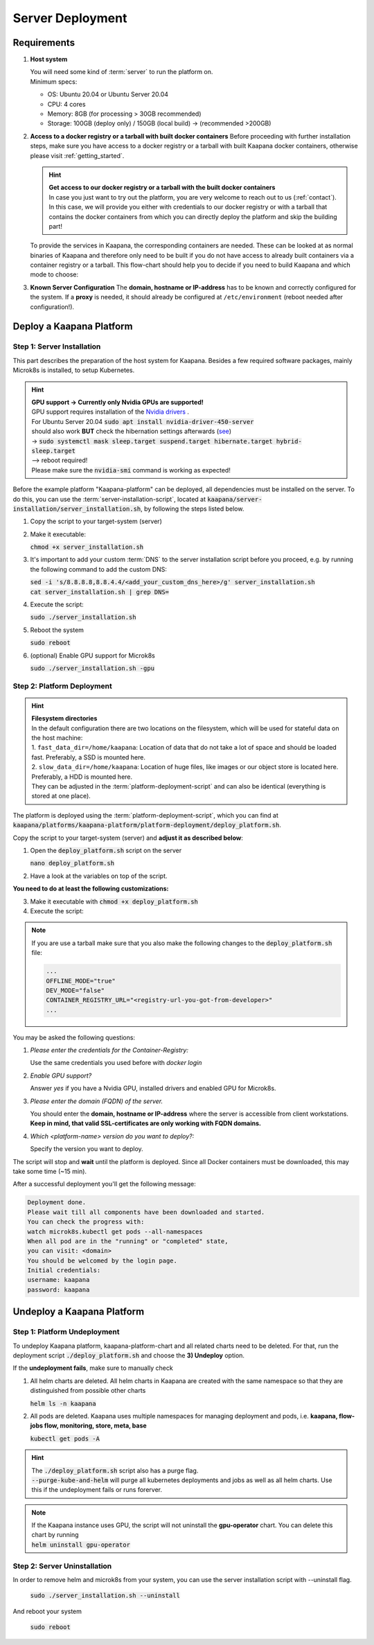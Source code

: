 .. _deployment:

Server Deployment
==================

Requirements
------------

#. **Host system**

   | You will need some kind of :term:`server` to run the platform on.
   | Minimum specs:

   - OS: Ubuntu 20.04 or Ubuntu Server 20.04
   - CPU: 4 cores 
   - Memory: 8GB (for processing > 30GB recommended) 
   - Storage: 100GB (deploy only) / 150GB (local build)  -> (recommended >200GB) 

#. **Access to a docker registry or a tarball with built docker containers**
   Before proceeding with further installation steps, make sure you have access to a docker registry or a tarball with built Kaapana docker containers, otherwise please visit :ref:`getting_started`.

   .. hint::

      | **Get access to our docker registry or a tarball with the built docker containers**
      | In case you just want to try out the platform, you are very welcome to reach out to us (:ref:`contact`). In this case, we will provide you either with credentials to our docker registry or with a tarball that contains the docker containers from which you can directly deploy the platform and skip the building part!

   To provide the services in Kaapana, the corresponding containers are needed.
   These can be looked at as normal binaries of Kaapana and therefore only need to be built if you do not have access to already built containers via a container registry or a tarball.
   This flow-chart should help you to decide if you need to build Kaapana and which mode to choose:

   .. mermaid::

      flowchart TB
         a1(Do you want to use a remote container registry or a tarball for your Kaapana installation?)
         a1-->|Yes| a2(Do you already have access to a registry or a tarball containing all needed containers?)
         a1-->|No| b1
         a2-->|Yes| c1
         a2-->|No| b1
         b1(Build Kaapana) --> c1
         c1(Install Kaapana)


#. **Known Server Configuration**
   The **domain, hostname or IP-address** has to be known and correctly configured for the system. 
   If a **proxy** is needed, it should already be configured at ``/etc/environment`` (reboot needed after configuration!). 


Deploy a Kaapana Platform
-------------------------
   
Step 1: Server Installation
^^^^^^^^^^^^^^^^^^^^^^^^^^^
This part describes the preparation of the host system for Kaapana.
Besides a few required software packages, mainly Microk8s is installed, to setup Kubernetes. 

.. hint::

  | **GPU support -> Currently only Nvidia GPUs are supported!**
  | GPU support requires installation of the `Nvidia drivers <https://www.nvidia.de/Download/index.aspx?lang=en>`_ .
  | For Ubuntu Server 20.04 :code:`sudo apt install nvidia-driver-450-server`
  | should also work **BUT** check the hibernation settings afterwards (`see <https://www.unixtutorial.org/disable-sleep-on-ubuntu-server/>`_) 
  | -> :code:`sudo systemctl mask sleep.target suspend.target hibernate.target hybrid-sleep.target`
  | --> reboot required!
  | Please make sure the :code:`nvidia-smi` command is working as expected!

Before the example platform "Kaapana-platform" can be deployed, all dependencies must be installed on the server. 
To do this, you can use the :term:`server-installation-script`, located at :code:`kaapana/server-installation/server_installation.sh`, by following the steps listed below.

1. Copy the script to your target-system (server)
2. Make it executable:

   | :code:`chmod +x server_installation.sh`

3. It's important to add your custom :term:`DNS` to the server installation script before you proceed, e.g. by running the following command to add the custom DNS:
   
   | :code:`sed -i 's/8.8.8.8,8.8.4.4/<add_your_custom_dns_here>/g' server_installation.sh`
   | :code:`cat server_installation.sh | grep DNS=`

4. Execute the script:

   | :code:`sudo ./server_installation.sh`

5. Reboot the system 

   | :code:`sudo reboot`

6. (optional) Enable GPU support for Microk8s 

   | :code:`sudo ./server_installation.sh -gpu`

Step 2: Platform Deployment
^^^^^^^^^^^^^^^^^^^^^^^^^^^

.. hint::

  | **Filesystem directories**
  | In the default configuration there are two locations on the filesystem, which will be used for stateful data on the host machine:
  | 1. ``fast_data_dir=/home/kaapana``: Location of data that do not take a lot of space and should be loaded fast. Preferably, a SSD is mounted here.
  | 2. ``slow_data_dir=/home/kaapana``:  Location of huge files, like images or our object store is located here.  Preferably, a HDD is mounted here.
  | They can be adjusted in the :term:`platform-deployment-script` and can also be identical (everything is stored at one place).

The platform is deployed using the :term:`platform-deployment-script`, which you can find at :code:`kaapana/platforms/kaapana-platform/platform-deployment/deploy_platform.sh`.

Copy the script to your target-system (server) and **adjust it as described below**:

1. Open the :code:`deploy_platform.sh` script on the server
   
   :code:`nano deploy_platform.sh`

2. Have a look at the variables on top of the script.
   
**You need to do at least the following customizations:**

.. tabs::

   .. tab:: Local build

      .. code-block:: python

         ...
         CONTAINER_REGISTRY_URL=""
         ...

   .. tab:: Private registry

      .. code-block:: python

         ...
         CONTAINER_REGISTRY_URL="<registry-url>"
         ...

   .. tab:: Tarball

      .. code-block:: python

         ...
         CONTAINER_REGISTRY_URL="<registry-url-you-got-from-developer>"
         ...

3. Make it executable with :code:`chmod +x deploy_platform.sh`
4. Execute the script:

.. note:: 

   If you are use a tarball make sure that you also make the following changes to the :code:`deploy_platform.sh` file:

   .. code-block:: python

      ...
      OFFLINE_MODE="true"
      DEV_MODE="false"
      CONTAINER_REGISTRY_URL="<registry-url-you-got-from-developer>"
      ...

.. tabs::

   .. tab:: Local build

      :code:`./deploy_platform.sh --chart-path kaapana/build/kaapana-platform-<version>.tgz`

   .. tab:: Private registry

      :code:`./deploy_platform.sh`

   .. tab:: Tarball

      :code:`./deploy_platform.sh --tar-path <path-to-tarball-file>`

You may be asked the following questions:

1. *Please enter the credentials for the Container-Registry:*

   Use the same credentials you used before with *docker login*

2. *Enable GPU support?*

   Answer *yes* if you have a Nvidia GPU, installed drivers and enabled GPU for Microk8s.

3. *Please enter the domain (FQDN) of the server.*

   You should enter the **domain, hostname or IP-address** where the server is accessible from client workstations.
   **Keep in mind, that valid SSL-certificates are only working with FQDN domains.**

4. *Which <platform-name> version do you want to deploy?:*

   Specify the version you want to deploy.

The script will stop and **wait** until the platform is deployed.
Since all Docker containers must be downloaded, this may take some time (~15 min).

After a successful deployment you'll get the following message:

.. code-block:: python

   Deployment done.
   Please wait till all components have been downloaded and started.
   You can check the progress with:
   watch microk8s.kubectl get pods --all-namespaces
   When all pod are in the "running" or "completed" state,
   you can visit: <domain>
   You should be welcomed by the login page.
   Initial credentials:
   username: kaapana
   password: kaapana


Undeploy a Kaapana Platform
---------------------------

Step 1: Platform Undeployment
^^^^^^^^^^^^^^^^^^^^^^^^^^^^^^^
To undeploy Kaapana platform, kaapana-platform-chart and all related charts need to be deleted. For that, run the deployment script :code:`./deploy_platform.sh` and choose the **3) Undeploy** option.

If the **undeployment fails**, make sure to manually check 

1. All helm charts are deleted. All helm charts in Kaapana are created with the same namespace so that they are distinguished from possible other charts

   :code:`helm ls -n kaapana`

2. All pods are deleted. Kaapana uses multiple namespaces for managing deployment and pods, i.e. **kaapana, flow-jobs flow, monitoring, store, meta, base**

   :code:`kubectl get pods -A`

.. hint::

   | The :code:`./deploy_platform.sh` script also has a purge flag.
   | :code:`--purge-kube-and-helm` will purge all kubernetes deployments and jobs as well as all helm charts. Use this if the undeployment fails or runs forerver.


.. note:: 
   | If the Kaapana instance uses GPU, the script will not uninstall the **gpu-operator** chart. You can delete this chart by running 
      
   | :code:`helm uninstall gpu-operator`
   


Step 2: Server Uninstallation
^^^^^^^^^^^^^^^^^^^^^^^^^^^^^
In order to remove helm and microk8s from your system, you can use the server installation script with --uninstall flag.

   | :code:`sudo ./server_installation.sh --uninstall`

And reboot your system
 
   :code:`sudo reboot`


